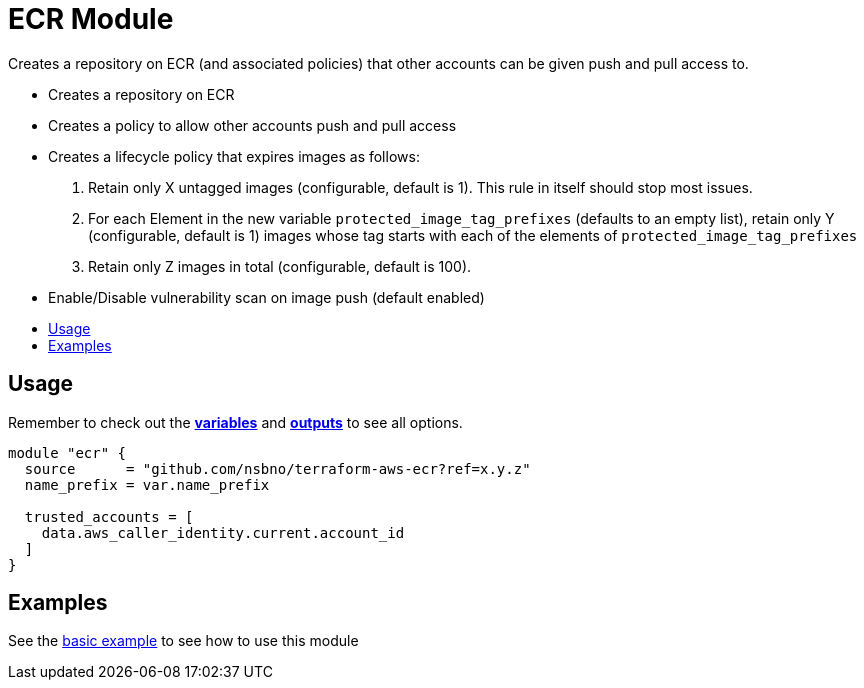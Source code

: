 = ECR Module
:!toc-title:
:!toc-placement:
:toc:

Creates a repository on ECR (and associated policies) that other accounts can be given push and pull access to.

- Creates a repository on ECR
- Creates a policy to allow other accounts push and pull access
- Creates a lifecycle policy that expires images as follows:
  1. Retain only X untagged images (configurable, default is 1). This rule in itself should stop most issues.
  2. For each Element in the new variable `protected_image_tag_prefixes` (defaults to an empty list), retain only Y (configurable, default is 1) images whose tag starts with each of the elements of `protected_image_tag_prefixes`
  3. Retain only Z images in total (configurable, default is 100).
- Enable/Disable vulnerability scan on image push (default enabled)


toc::[]


== Usage
Remember to check out the link:variables.tf[*variables*] and link:outputs.tf[*outputs*] to see all options.

[source, hcl]
----
module "ecr" {
  source      = "github.com/nsbno/terraform-aws-ecr?ref=x.y.z"
  name_prefix = var.name_prefix

  trusted_accounts = [
    data.aws_caller_identity.current.account_id
  ]
}
----

== Examples
See the link:examples/basic/README.adoc[basic example] to see how to use this module

